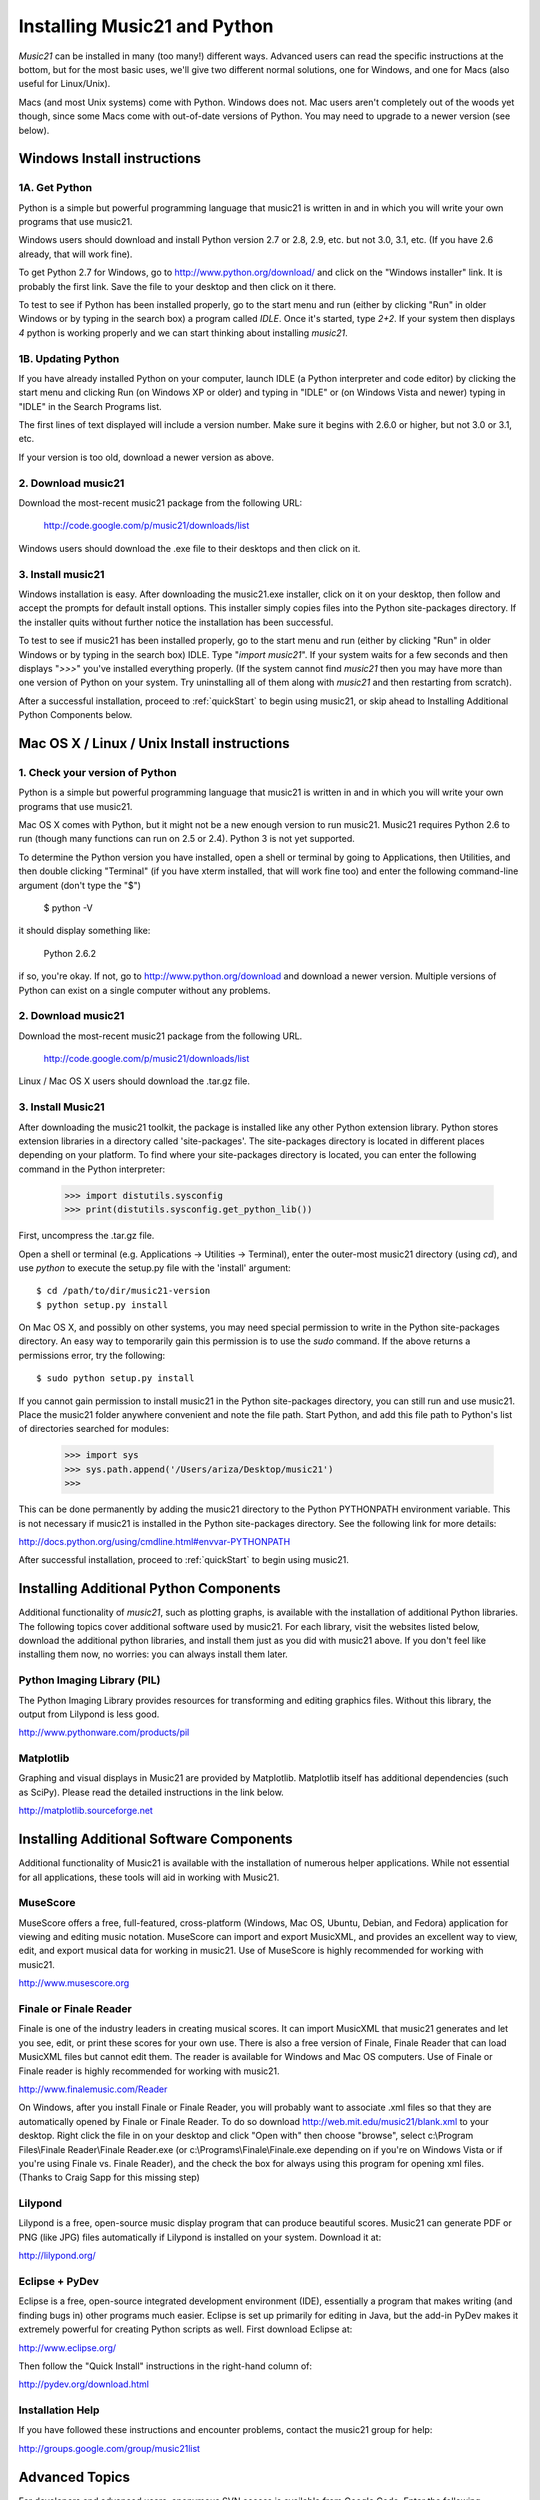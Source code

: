 .. _install:



Installing Music21 and Python
======================================

`Music21` can be installed in many (too many!) different ways.
Advanced users can read the specific instructions at the bottom,
but for the most basic uses, we'll give two different normal 
solutions, one for Windows, and one for Macs (also useful for
Linux/Unix).

Macs (and most Unix systems) come with Python.  Windows does not. 
Mac users aren't completely out of the woods yet though, since 
some Macs come with out-of-date versions of Python. You may need to
upgrade to a newer version (see below).


Windows Install instructions
-------------------------------

1A. Get Python
~~~~~~~~~~~~~~~~~~~~~~

Python is a simple but powerful programming language that music21
is written in and in which you will write your own programs that 
use music21.  

Windows users should download and install Python version 2.7 or
2.8, 2.9, etc. but not 3.0, 3.1, etc.  (If you have 2.6 already,
that will work fine). 

To get Python 2.7 for Windows, go to http://www.python.org/download/ 
and click on the "Windows installer" link.  It is probably the 
first link.  Save the file to your desktop
and then click on it there.

To test to see if Python has been installed properly, go
to the start menu and run (either by clicking "Run" in older
Windows or by typing in the search box) a program called `IDLE`.  
Once it's started, type `2+2`.  If your system then
displays `4` python is working properly and we can start thinking
about installing `music21`.


1B. Updating Python
~~~~~~~~~~~~~~~~~~~~~~~~~
If you have already installed Python on your computer, launch IDLE (a Python interpreter and code editor) by clicking the start menu and clicking Run (on Windows XP or older) and typing in "IDLE" or (on Windows Vista and newer) typing in "IDLE" in the Search Programs list.

The first lines of text displayed will include a version number.  
Make sure it begins with 2.6.0 or higher, but not 3.0 or 3.1, etc.

If your version is too old, download a newer version as above.


2. Download music21
~~~~~~~~~~~~~~~~~~~~~~~~~~

Download the most-recent music21 package from the following URL:

  http://code.google.com/p/music21/downloads/list

Windows users should download the .exe file to their desktops
and then click on it.


3.  Install music21
~~~~~~~~~~~~~~~~~~~~~~~~~~~~~~~~~~~~

Windows installation is easy. After downloading the music21.exe 
installer, click on it on your desktop, then follow and accept 
the prompts for default install options. This installer simply 
copies files into the Python site-packages directory. If the 
installer quits without further notice the installation has 
been successful. 

To test to see if music21 has been installed properly, go
to the start menu and run (either by clicking "Run" in older
Windows or by typing in the search box) IDLE.  Type 
"`import music21`".  If your system waits for a few seconds and then
displays "`>>>`" you've installed everything properly.  (If the system
cannot find `music21` then you may have more than one version of 
Python on your system.  Try uninstalling all of them along with `music21`
and then restarting from scratch).

After a successful installation, proceed to :ref:`quickStart` to 
begin using music21, or skip ahead to Installing Additional Python 
Components below.



Mac OS X / Linux / Unix Install instructions
----------------------------------------------

1. Check your version of Python
~~~~~~~~~~~~~~~~~~~~~~~~~~~~~~~~~~

Python is a simple but powerful programming language that music21
is written in and in which you will write your own programs that 
use music21.  

Mac OS X comes with Python, but it might not be a new enough version 
to run music21.  Music21 requires Python 2.6 to run (though many functions 
can run on 2.5 or 2.4). Python 3 is not yet supported. 

To determine the Python version you have installed, open a shell 
or terminal by going to Applications, then Utilities, and then double clicking "Terminal" (if you have xterm installed, that will work
fine too) and enter the following command-line argument (don't type the
"$")

    $ python -V

it should display something like:

    Python 2.6.2

if so, you're okay.  If not, go to http://www.python.org/download
and download a newer version.  Multiple versions of Python can exist 
on a single computer without any problems. 


2. Download music21 
~~~~~~~~~~~~~~~~~~~~~~~~~~~~~~~~~~

Download the most-recent music21 package from the following URL. 

    http://code.google.com/p/music21/downloads/list

Linux / Mac OS X users should download the .tar.gz file. 




3.  Install Music21
~~~~~~~~~~~~~~~~~~~~~~~~~~~~~~~~

After downloading the music21 toolkit, the package is installed like any other Python extension library. Python stores extension libraries in a directory called 'site-packages'. The site-packages directory is located in different places depending on your platform. To find where your site-packages directory is located, you can enter the following command in the Python interpreter:

    >>> import distutils.sysconfig
    >>> print(distutils.sysconfig.get_python_lib())

First, uncompress the .tar.gz file. 

Open a shell or terminal (e.g. Applications -> Utilities -> Terminal), 
enter the outer-most music21 directory (using `cd`), and use 
`python` to execute the setup.py file with the 'install' argument: ::

    $ cd /path/to/dir/music21-version
    $ python setup.py install

On Mac OS X, and possibly on other systems, you may need special 
permission to write in the Python site-packages directory. An 
easy way to temporarily gain this permission is to use the 
`sudo` command. If the above returns a permissions error, 
try the following: ::

    $ sudo python setup.py install

If you cannot gain permission to install music21 in the Python 
site-packages directory, you can still run and use music21. 
Place the music21 folder anywhere convenient and note the file path. 
Start Python, and add this file path to Python's list of directories 
searched for modules:

    >>> import sys
    >>> sys.path.append('/Users/ariza/Desktop/music21')
    >>>

This can be done permanently by adding the music21 directory to the 
Python PYTHONPATH environment variable. This is not necessary if 
music21 is installed in the Python site-packages directory. See 
the following link for more details:

http://docs.python.org/using/cmdline.html#envvar-PYTHONPATH

After successful installation, proceed to :ref:`quickStart` to begin 
using music21.





Installing Additional Python Components
----------------------------------------

Additional functionality of `music21`, such as plotting graphs, is available with the installation of additional Python libraries. 
The following topics cover additional software used by music21.
For each library, visit the websites listed below, download the
additional python libraries, and install them just as you did with
music21 above.  If you don't feel like installing them now, no worries:
you can always install them later.


Python Imaging Library (PIL)
~~~~~~~~~~~~~~~~~~~~~~~~~~~~

The Python Imaging Library provides resources for transforming 
and editing graphics files.  Without this library, the output from
Lilypond is less good.

http://www.pythonware.com/products/pil


Matplotlib
~~~~~~~~~~~~~~~~~~~~~~~~~~~~

Graphing and visual displays in Music21 are provided by Matplotlib. 
Matplotlib itself has additional dependencies (such as SciPy). 
Please read the detailed instructions in the link below.

http://matplotlib.sourceforge.net






Installing Additional Software Components
-------------------------------------------

Additional functionality of Music21 is available with the 
installation of numerous helper applications. While not essential 
for all applications, these tools will aid in working with Music21.




MuseScore
~~~~~~~~~~~~~~~~~~~~~~~~~~~~

MuseScore offers a free, full-featured, cross-platform (Windows, Mac OS, Ubuntu, Debian, and Fedora) application for viewing and editing music notation. MuseScore can import and export MusicXML, and provides an excellent way to view, edit, and export musical data for working in music21. Use of MuseScore is highly recommended for working with music21. 

http://www.musescore.org





Finale or Finale Reader
~~~~~~~~~~~~~~~~~~~~~~~~~~~~

Finale is one of the industry leaders in creating musical scores.  It
can import MusicXML that music21 generates and let you see, edit, or print
these scores for your own use.  There is also a free version of Finale,
Finale Reader that can load MusicXML files but cannot edit them.  The reader
is available for Windows and Mac OS computers. Use of Finale or Finale reader 
is highly recommended for working with music21. 

http://www.finalemusic.com/Reader

On Windows, after you install Finale or Finale Reader, you will probably want
to associate .xml files so that they are automatically opened by Finale or
Finale Reader.  To do so download http://web.mit.edu/music21/blank.xml 
to your desktop.  Right click the file in on your desktop 
and click "Open with" then choose "browse", select 
c:\\Program Files\\Finale Reader\\Finale Reader.exe (or c:\\Programs\\Finale\\Finale.exe 
depending on if you're on Windows Vista or if you're using Finale vs. Finale
Reader), and the check the box for always using this program for 
opening xml files.  (Thanks to Craig Sapp for this missing step)



Lilypond
~~~~~~~~~~~~~~~~~~~~~~~~~~~~

Lilypond is a free, open-source music display program that can produce
beautiful scores.  Music21 can generate PDF or PNG (like JPG) files 
automatically if Lilypond is installed on your system.  Download it at:

http://lilypond.org/


Eclipse + PyDev
~~~~~~~~~~~~~~~~~~~~~~~~~~~~
Eclipse is a free, open-source integrated development environment (IDE),
essentially a program that makes writing (and finding bugs in) other 
programs much easier.  Eclipse is set up primarily for editing in Java,
but the add-in PyDev makes it extremely powerful for creating Python scripts
as well.  First download Eclipse at:

http://www.eclipse.org/

Then follow the "Quick Install" instructions in the right-hand column of:

http://pydev.org/download.html




Installation Help
~~~~~~~~~~~~~~~~~~~~~~~~~~~~~~~~

If you have followed these instructions and encounter problems, contact the music21 group for help:

http://groups.google.com/group/music21list










Advanced Topics
---------------------------------

For developers and advanced users, anonymous SVN access is available from 
Google Code. Enter the following command line argument or SVN commands::

    svn checkout http://music21.googlecode.com/svn/trunk/ music21-read-only



Downloading and Installing Music21 with setuptools or pip
-----------------------------------------------------------

The easiest way to download and install music21 is with one of the powerful automated Python package installers available. This tools can also be used to update an existing music21 installation to the most-recent version.


Automated Installation with setuptools
~~~~~~~~~~~~~~~~~~~~~~~~~~~~~~~~~~~~~~~

First, install setuptools:

http://pypi.python.org/pypi/setuptools

Second, install and/or update music21 with the following command-line argument: ::

    $ sudo easy_install music21


Automated Installation with pip
~~~~~~~~~~~~~~~~~~~~~~~~~~~~~~~~~~~~~~~

First, install pip:

http://pypi.python.org/pypi/pip

Second, install and/or update music21 with the following command-line argument: ::

    $ pip install music21








